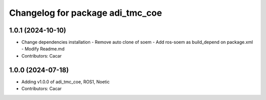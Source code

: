 ^^^^^^^^^^^^^^^^^^^^^^^^^^^^^^^^^
Changelog for package adi_tmc_coe
^^^^^^^^^^^^^^^^^^^^^^^^^^^^^^^^^

1.0.1 (2024-10-10)
------------------
* Change dependencies installation
  - Remove auto clone of soem
  - Add ros-soem as build_depend on package.xml
  - Modify Readme.md
* Contributors: Cacar

1.0.0 (2024-07-18)
------------------
* Adding v1.0.0 of adi_tmc_coe, ROS1, Noetic
* Contributors: Cacar
